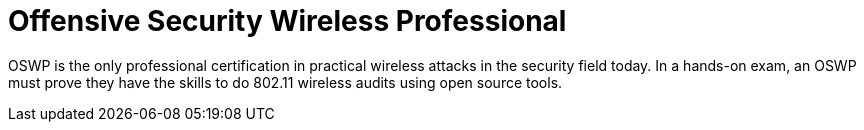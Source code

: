 :page-slug: about-us/certifications/oswp/
:page-description: Our team of ethical hackers and pentesters counts with high certifications related to cybersecurity information.
:page-keywords: Fluid Attacks, Ethical Hackers, Team, Certifications, Cybersecurity, Pentesters, Whitehat Hackers
:page-certificationlogo: logo-oswp
:page-alt: Logo OSWP
:page-certification: yes
:page-certificationid: 004

= Offensive Security Wireless Professional

OSWP is the only professional certification
in practical wireless attacks in the security field today.
In a hands-on exam,
an OSWP must prove they have the skills
to do 802.11 wireless audits using open source tools.

